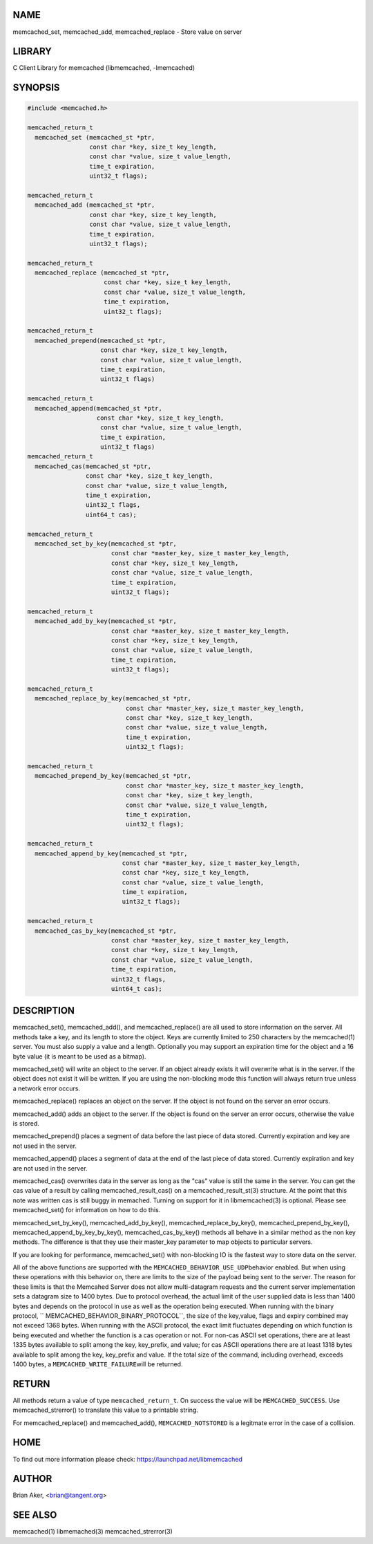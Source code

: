 .. highlight:: perl


****
NAME
****


memcached_set, memcached_add, memcached_replace - Store value on server


*******
LIBRARY
*******


C Client Library for memcached (libmemcached, -lmemcached)


********
SYNOPSIS
********



.. code-block:: perl

   #include <memcached.h>
 
   memcached_return_t
     memcached_set (memcached_st *ptr,
                    const char *key, size_t key_length, 
                    const char *value, size_t value_length, 
                    time_t expiration,
                    uint32_t flags);
 
   memcached_return_t
     memcached_add (memcached_st *ptr,
                    const char *key, size_t key_length,
                    const char *value, size_t value_length, 
                    time_t expiration,
                    uint32_t flags);
 
   memcached_return_t
     memcached_replace (memcached_st *ptr,
                        const char *key, size_t key_length,
                        const char *value, size_t value_length, 
                        time_t expiration,
                        uint32_t flags);
 
   memcached_return_t 
     memcached_prepend(memcached_st *ptr, 
                       const char *key, size_t key_length,
                       const char *value, size_t value_length, 
                       time_t expiration,
                       uint32_t flags)
 
   memcached_return_t 
     memcached_append(memcached_st *ptr, 
                      const char *key, size_t key_length,
                       const char *value, size_t value_length, 
                       time_t expiration,
                       uint32_t flags)
   memcached_return_t 
     memcached_cas(memcached_st *ptr, 
                   const char *key, size_t key_length,
                   const char *value, size_t value_length, 
                   time_t expiration,
                   uint32_t flags,
                   uint64_t cas);
 
   memcached_return_t 
     memcached_set_by_key(memcached_st *ptr, 
                          const char *master_key, size_t master_key_length, 
                          const char *key, size_t key_length, 
                          const char *value, size_t value_length, 
                          time_t expiration,
                          uint32_t flags);
 
   memcached_return_t 
     memcached_add_by_key(memcached_st *ptr, 
                          const char *master_key, size_t master_key_length,
                          const char *key, size_t key_length,
                          const char *value, size_t value_length, 
                          time_t expiration,
                          uint32_t flags);
 
   memcached_return_t 
     memcached_replace_by_key(memcached_st *ptr, 
                              const char *master_key, size_t master_key_length,
                              const char *key, size_t key_length,
                              const char *value, size_t value_length, 
                              time_t expiration,
                              uint32_t flags);
 
   memcached_return_t 
     memcached_prepend_by_key(memcached_st *ptr, 
                              const char *master_key, size_t master_key_length,
                              const char *key, size_t key_length,
                              const char *value, size_t value_length, 
                              time_t expiration,
                              uint32_t flags);
 
   memcached_return_t 
     memcached_append_by_key(memcached_st *ptr, 
                             const char *master_key, size_t master_key_length,
                             const char *key, size_t key_length,
                             const char *value, size_t value_length, 
                             time_t expiration,
                             uint32_t flags);
 
   memcached_return_t 
     memcached_cas_by_key(memcached_st *ptr, 
                          const char *master_key, size_t master_key_length,
                          const char *key, size_t key_length,
                          const char *value, size_t value_length, 
                          time_t expiration,
                          uint32_t flags,
                          uint64_t cas);



***********
DESCRIPTION
***********


memcached_set(), memcached_add(), and memcached_replace() are all used to
store information on the server. All methods take a key, and its length to
store the object. Keys are currently limited to 250 characters by the
memcached(1) server. You must also supply a value and a length. Optionally you
may support an expiration time for the object and a 16 byte value (it is
meant to be used as a bitmap).

memcached_set() will write an object to the server. If an object already
exists it will overwrite what is in the server. If the object does not exist
it will be written. If you are using the non-blocking mode this function
will always return true unless a network error occurs.

memcached_replace() replaces an object on the server. If the object is not
found on the server an error occurs.

memcached_add() adds an object to the server. If the object is found on the
server an error occurs, otherwise the value is stored.

memcached_prepend() places a segment of data before the last piece of data 
stored. Currently expiration and key are not used in the server.

memcached_append() places a segment of data at the end of the last piece of 
data stored. Currently expiration and key are not used in the server.

memcached_cas() overwrites data in the server as long as the "cas" value is 
still the same in the server. You can get the cas value of a result by 
calling memcached_result_cas() on a memcached_result_st(3) structure. At the point 
that this note was written cas is still buggy in memached. Turning on support
for it in libmemcached(3) is optional. Please see memcached_set() for 
information on how to do this.

memcached_set_by_key(), memcached_add_by_key(), memcached_replace_by_key(), 
memcached_prepend_by_key(), memcached_append_by_key_by_key(), 
memcached_cas_by_key() methods all behave in a similar method as the non key 
methods. The difference is that they use their master_key parameter to map
objects to particular servers.

If you are looking for performance, memcached_set() with non-blocking IO is 
the fastest way to store data on the server.

All of the above functions are supported with the \ ``MEMCACHED_BEHAVIOR_USE_UDP``\ 
behavior enabled. But when using these operations with this behavior on, there 
are limits to the size of the payload being sent to the server.  The reason for 
these limits is that the Memcahed Server does not allow multi-datagram requests
and the current server implementation sets a datagram size to 1400 bytes. Due 
to protocol overhead, the actual limit of the user supplied data is less than 
1400 bytes and depends on the protocol in use as well as the operation being 
executed. When running with the binary protocol, \ `` MEMCACHED_BEHAVIOR_BINARY_PROTOCOL``\ , 
the size of the key,value, flags and expiry combined may not exceed 1368 bytes. 
When running with the ASCII protocol, the exact limit fluctuates depending on 
which function is being executed and whether the function is a cas operation 
or not. For non-cas ASCII set operations, there are at least 1335 bytes available 
to split among the key, key_prefix, and value; for cas ASCII operations there are 
at least 1318 bytes available to split among the key, key_prefix and value. If the
total size of the command, including overhead, exceeds 1400 bytes, a \ ``MEMCACHED_WRITE_FAILURE``\ 
will be returned.


******
RETURN
******


All methods return a value of type \ ``memcached_return_t``\ .
On success the value will be \ ``MEMCACHED_SUCCESS``\ .
Use memcached_strerror() to translate this value to a printable string.

For memcached_replace() and memcached_add(), \ ``MEMCACHED_NOTSTORED``\  is a
legitmate error in the case of a collision.


****
HOME
****


To find out more information please check:
`https://launchpad.net/libmemcached <https://launchpad.net/libmemcached>`_


******
AUTHOR
******


Brian Aker, <brian@tangent.org>


********
SEE ALSO
********


memcached(1) libmemached(3) memcached_strerror(3)

